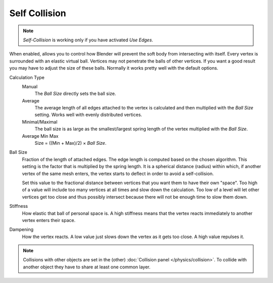 .. _physics-softbody-settings-self-collision:

**************
Self Collision
**************

.. reference::

   :Panel:     :menuselection:`Physics --> Soft Body --> Self Collision`

.. note::

   *Self-Collision* is working only if you have activated *Use Edges*.

When enabled, allows you to control how Blender will prevent the soft body from intersecting with itself.
Every vertex is surrounded with an elastic virtual ball.
Vertices may not penetrate the balls of other vertices.
If you want a good result you may have to adjust the size of these balls.
Normally it works pretty well with the default options.

Calculation Type
   Manual
      The *Ball Size* directly sets the ball size.
   Average
      The average length of all edges attached to the vertex is calculated and then multiplied
      with the *Ball Size* setting. Works well with evenly distributed vertices.
   Minimal/Maximal
      The ball size is as large as the smallest/largest spring length of the vertex multiplied with the *Ball Size*.
   Average Min Max
      Size = ((Min + Max)/2) × *Ball Size*.

Ball Size
   Fraction of the length of attached edges.
   The edge length is computed based on the chosen algorithm.
   This setting is the factor that is multiplied by the spring length.
   It is a spherical distance (radius) within which, if another vertex of the same mesh enters,
   the vertex starts to deflect in order to avoid a self-collision.

   Set this value to the fractional distance between vertices that you want them to have their own "space".
   Too high of a value will include too many vertices at all times and slow down the calculation.
   Too low of a level will let other vertices get too close and thus possibly intersect because
   there will not be enough time to slow them down.

Stiffness
   How elastic that ball of personal space is.
   A high stiffness means that the vertex reacts immediately to another vertex enters their space.

Dampening
   How the vertex reacts.
   A low value just slows down the vertex as it gets too close. A high value repulses it.

.. note::

   Collisions with other objects are set in the (other) :doc:`Collision panel </physics/collision>`.
   To collide with another object they have to share at least one common layer.

